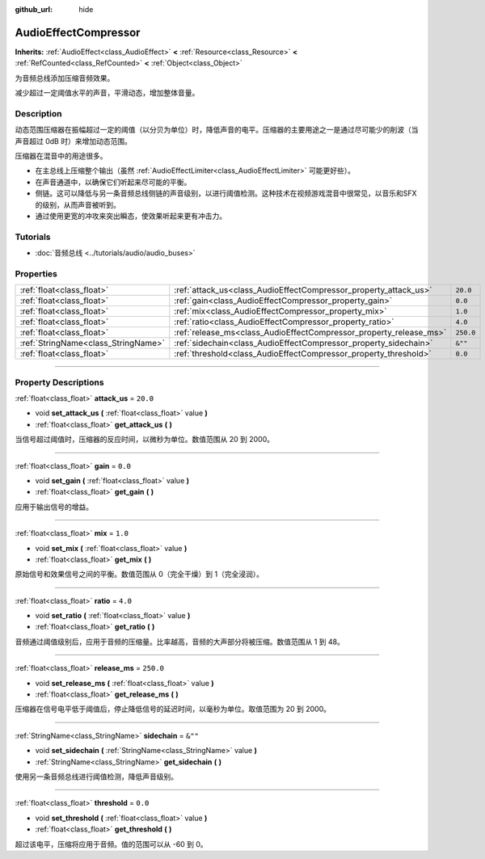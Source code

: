 :github_url: hide

.. DO NOT EDIT THIS FILE!!!
.. Generated automatically from Godot engine sources.
.. Generator: https://github.com/godotengine/godot/tree/master/doc/tools/make_rst.py.
.. XML source: https://github.com/godotengine/godot/tree/master/doc/classes/AudioEffectCompressor.xml.

.. _class_AudioEffectCompressor:

AudioEffectCompressor
=====================

**Inherits:** :ref:`AudioEffect<class_AudioEffect>` **<** :ref:`Resource<class_Resource>` **<** :ref:`RefCounted<class_RefCounted>` **<** :ref:`Object<class_Object>`

为音频总线添加压缩音频效果。

减少超过一定阈值水平的声音，平滑动态，增加整体音量。

.. rst-class:: classref-introduction-group

Description
-----------

动态范围压缩器在振幅超过一定的阈值（以分贝为单位）时，降低声音的电平。压缩器的主要用途之一是通过尽可能少的削波（当声音超过 0dB 时）来增加动态范围。

压缩器在混音中的用途很多。

- 在主总线上压缩整个输出（虽然 :ref:`AudioEffectLimiter<class_AudioEffectLimiter>` 可能更好些）。

- 在声音通道中，以确保它们听起来尽可能的平衡。

- 侧链。这可以降低与另一条音频总线侧链的声音级别，以进行阈值检测。这种技术在视频游戏混音中很常见，以音乐和SFX的级别，从而声音被听到。

- 通过使用更宽的冲攻来突出瞬态，使效果听起来更有冲击力。

.. rst-class:: classref-introduction-group

Tutorials
---------

- :doc:`音频总线 <../tutorials/audio/audio_buses>`

.. rst-class:: classref-reftable-group

Properties
----------

.. table::
   :widths: auto

   +-------------------------------------+--------------------------------------------------------------------+-----------+
   | :ref:`float<class_float>`           | :ref:`attack_us<class_AudioEffectCompressor_property_attack_us>`   | ``20.0``  |
   +-------------------------------------+--------------------------------------------------------------------+-----------+
   | :ref:`float<class_float>`           | :ref:`gain<class_AudioEffectCompressor_property_gain>`             | ``0.0``   |
   +-------------------------------------+--------------------------------------------------------------------+-----------+
   | :ref:`float<class_float>`           | :ref:`mix<class_AudioEffectCompressor_property_mix>`               | ``1.0``   |
   +-------------------------------------+--------------------------------------------------------------------+-----------+
   | :ref:`float<class_float>`           | :ref:`ratio<class_AudioEffectCompressor_property_ratio>`           | ``4.0``   |
   +-------------------------------------+--------------------------------------------------------------------+-----------+
   | :ref:`float<class_float>`           | :ref:`release_ms<class_AudioEffectCompressor_property_release_ms>` | ``250.0`` |
   +-------------------------------------+--------------------------------------------------------------------+-----------+
   | :ref:`StringName<class_StringName>` | :ref:`sidechain<class_AudioEffectCompressor_property_sidechain>`   | ``&""``   |
   +-------------------------------------+--------------------------------------------------------------------+-----------+
   | :ref:`float<class_float>`           | :ref:`threshold<class_AudioEffectCompressor_property_threshold>`   | ``0.0``   |
   +-------------------------------------+--------------------------------------------------------------------+-----------+

.. rst-class:: classref-section-separator

----

.. rst-class:: classref-descriptions-group

Property Descriptions
---------------------

.. _class_AudioEffectCompressor_property_attack_us:

.. rst-class:: classref-property

:ref:`float<class_float>` **attack_us** = ``20.0``

.. rst-class:: classref-property-setget

- void **set_attack_us** **(** :ref:`float<class_float>` value **)**
- :ref:`float<class_float>` **get_attack_us** **(** **)**

当信号超过阈值时，压缩器的反应时间，以微秒为单位。数值范围从 20 到 2000。

.. rst-class:: classref-item-separator

----

.. _class_AudioEffectCompressor_property_gain:

.. rst-class:: classref-property

:ref:`float<class_float>` **gain** = ``0.0``

.. rst-class:: classref-property-setget

- void **set_gain** **(** :ref:`float<class_float>` value **)**
- :ref:`float<class_float>` **get_gain** **(** **)**

应用于输出信号的增益。

.. rst-class:: classref-item-separator

----

.. _class_AudioEffectCompressor_property_mix:

.. rst-class:: classref-property

:ref:`float<class_float>` **mix** = ``1.0``

.. rst-class:: classref-property-setget

- void **set_mix** **(** :ref:`float<class_float>` value **)**
- :ref:`float<class_float>` **get_mix** **(** **)**

原始信号和效果信号之间的平衡。数值范围从 0（完全干燥）到 1（完全浸润）。

.. rst-class:: classref-item-separator

----

.. _class_AudioEffectCompressor_property_ratio:

.. rst-class:: classref-property

:ref:`float<class_float>` **ratio** = ``4.0``

.. rst-class:: classref-property-setget

- void **set_ratio** **(** :ref:`float<class_float>` value **)**
- :ref:`float<class_float>` **get_ratio** **(** **)**

音频通过阈值级别后，应用于音频的压缩量。比率越高，音频的大声部分将被压缩。数值范围从 1 到 48。

.. rst-class:: classref-item-separator

----

.. _class_AudioEffectCompressor_property_release_ms:

.. rst-class:: classref-property

:ref:`float<class_float>` **release_ms** = ``250.0``

.. rst-class:: classref-property-setget

- void **set_release_ms** **(** :ref:`float<class_float>` value **)**
- :ref:`float<class_float>` **get_release_ms** **(** **)**

压缩器在信号电平低于阈值后，停止降低信号的延迟时间，以毫秒为单位。取值范围为 20 到 2000。

.. rst-class:: classref-item-separator

----

.. _class_AudioEffectCompressor_property_sidechain:

.. rst-class:: classref-property

:ref:`StringName<class_StringName>` **sidechain** = ``&""``

.. rst-class:: classref-property-setget

- void **set_sidechain** **(** :ref:`StringName<class_StringName>` value **)**
- :ref:`StringName<class_StringName>` **get_sidechain** **(** **)**

使用另一条音频总线进行阈值检测，降低声音级别。

.. rst-class:: classref-item-separator

----

.. _class_AudioEffectCompressor_property_threshold:

.. rst-class:: classref-property

:ref:`float<class_float>` **threshold** = ``0.0``

.. rst-class:: classref-property-setget

- void **set_threshold** **(** :ref:`float<class_float>` value **)**
- :ref:`float<class_float>` **get_threshold** **(** **)**

超过该电平，压缩将应用于音频。值的范围可以从 -60 到 0。

.. |virtual| replace:: :abbr:`virtual (This method should typically be overridden by the user to have any effect.)`
.. |const| replace:: :abbr:`const (This method has no side effects. It doesn't modify any of the instance's member variables.)`
.. |vararg| replace:: :abbr:`vararg (This method accepts any number of arguments after the ones described here.)`
.. |constructor| replace:: :abbr:`constructor (This method is used to construct a type.)`
.. |static| replace:: :abbr:`static (This method doesn't need an instance to be called, so it can be called directly using the class name.)`
.. |operator| replace:: :abbr:`operator (This method describes a valid operator to use with this type as left-hand operand.)`
.. |bitfield| replace:: :abbr:`BitField (This value is an integer composed as a bitmask of the following flags.)`
